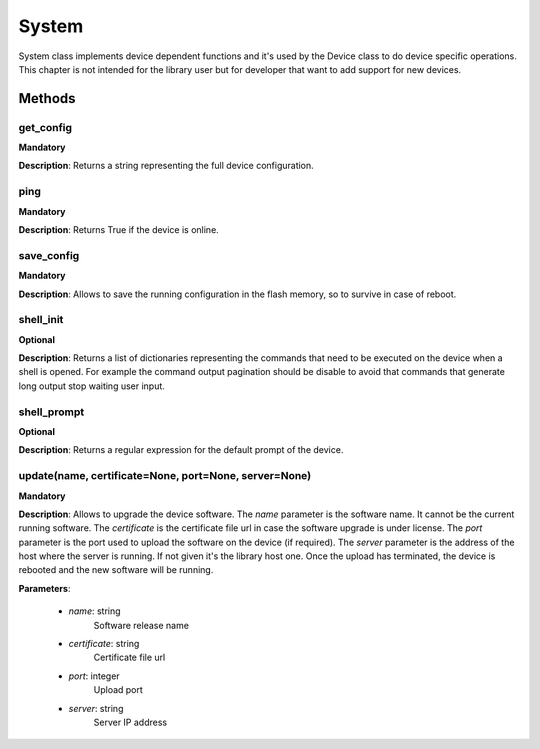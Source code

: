 .. _system-section:

System
******
System class implements device dependent functions and it's used by the Device class to do device specific
operations. This chapter is not intended for the library user but for developer that want to add support for new devices.

Methods
-------

**get_config**
""""""""""""""
**Mandatory**

**Description**: Returns a string representing the full device configuration.

**ping**
""""""""""""""
**Mandatory**

**Description**: Returns True if the device is online.

**save_config**
"""""""""""""""
**Mandatory**

**Description**: Allows to save the running configuration in the flash memory, so to survive in case of reboot.

**shell_init**
""""""""""""""
**Optional**

**Description**: Returns a list of dictionaries representing the commands that need to be executed on the device when a
shell is opened. For example the command output pagination should be disable to avoid that commands that generate long
output stop waiting user input.

**shell_prompt**
""""""""""""""""
**Optional**

**Description**: Returns a regular expression for the default prompt of the device.

**update(name, certificate=None, port=None, server=None)**
""""""""""""""""""""""""""""""""""""""""""""""""""""""""""
**Mandatory**

**Description**: Allows to upgrade the device software.
The *name* parameter is the software name.
It cannot be the current running software.
The *certificate* is the certificate file url in case the software upgrade is under license.
The *port* parameter is the port used to upload the software on the device (if required).
The *server* parameter is the address of the host where the server is running.
If not given it's the library host one.
Once the upload has terminated, the device is rebooted and the new software will be running.

**Parameters**:

    - *name*: string
        Software release name

    - *certificate*: string
        Certificate file url

    - *port*: integer
        Upload port

    - *server*: string
        Server IP address

